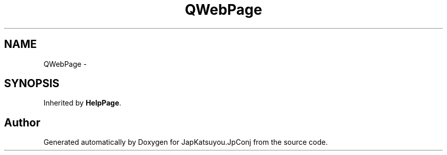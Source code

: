 .TH "QWebPage" 3 "Tue Aug 29 2017" "Version 2.0.0" "JapKatsuyou.JpConj" \" -*- nroff -*-
.ad l
.nh
.SH NAME
QWebPage \- 
.SH SYNOPSIS
.br
.PP
.PP
Inherited by \fBHelpPage\fP\&.

.SH "Author"
.PP 
Generated automatically by Doxygen for JapKatsuyou\&.JpConj from the source code\&.
